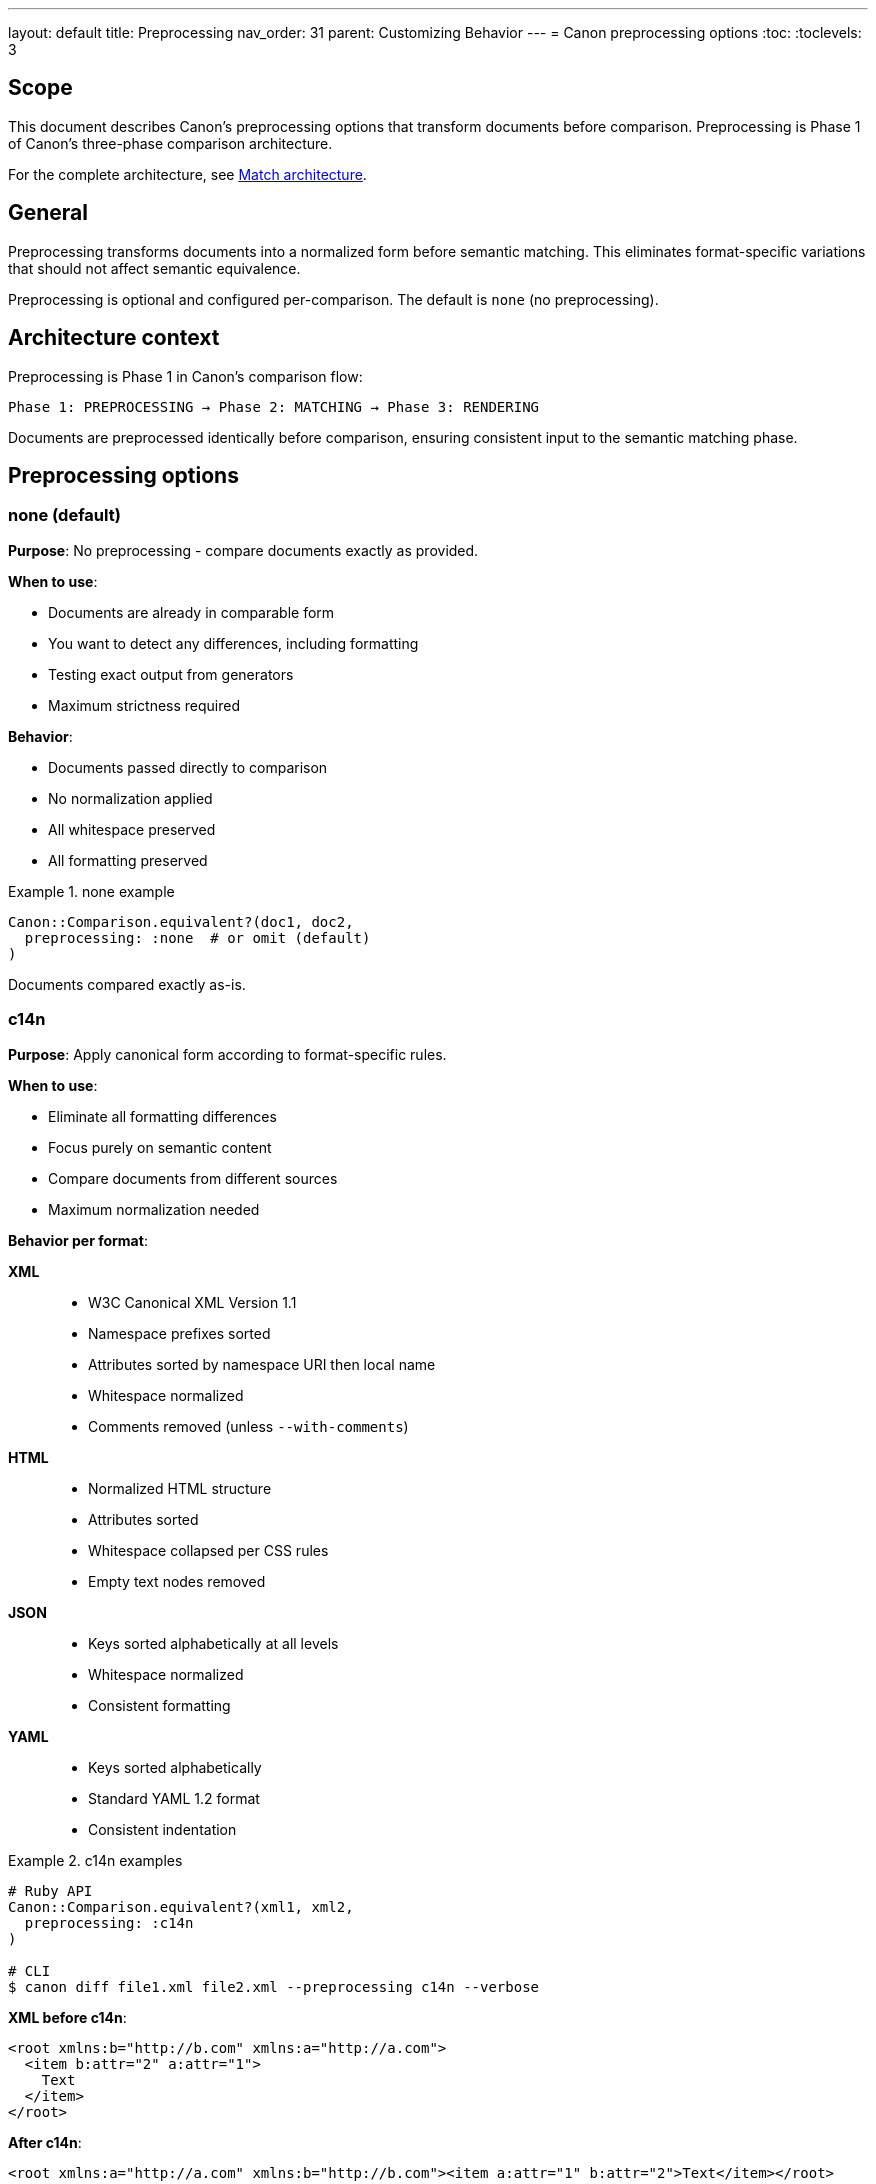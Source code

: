---
layout: default
title: Preprocessing
nav_order: 31
parent: Customizing Behavior
---
= Canon preprocessing options
:toc:
:toclevels: 3

== Scope

This document describes Canon's preprocessing options that transform documents
before comparison. Preprocessing is Phase 1 of Canon's three-phase comparison
architecture.

For the complete architecture, see link:MATCH_ARCHITECTURE[Match
architecture].

== General

Preprocessing transforms documents into a normalized form before semantic
matching. This eliminates format-specific variations that should not affect
semantic equivalence.

Preprocessing is optional and configured per-comparison. The default is
`none` (no preprocessing).

== Architecture context

Preprocessing is Phase 1 in Canon's comparison flow:

[source]
----
Phase 1: PREPROCESSING → Phase 2: MATCHING → Phase 3: RENDERING
----

Documents are preprocessed identically before comparison, ensuring consistent
input to the semantic matching phase.

== Preprocessing options

=== none (default)

**Purpose**: No preprocessing - compare documents exactly as provided.

**When to use**:

* Documents are already in comparable form
* You want to detect any differences, including formatting
* Testing exact output from generators
* Maximum strictness required

**Behavior**:

* Documents passed directly to comparison
* No normalization applied
* All whitespace preserved
* All formatting preserved

.none example
[example]
====
[source,ruby]
----
Canon::Comparison.equivalent?(doc1, doc2,
  preprocessing: :none  # or omit (default)
)
----

Documents compared exactly as-is.
====

=== c14n

**Purpose**: Apply canonical form according to format-specific rules.

**When to use**:

* Eliminate all formatting differences
* Focus purely on semantic content
* Compare documents from different sources
* Maximum normalization needed

**Behavior per format**:

**XML**::
* W3C Canonical XML Version 1.1
* Namespace prefixes sorted
* Attributes sorted by namespace URI then local name
* Whitespace normalized
* Comments removed (unless `--with-comments`)

**HTML**::
* Normalized HTML structure
* Attributes sorted
* Whitespace collapsed per CSS rules
* Empty text nodes removed

**JSON**::
* Keys sorted alphabetically at all levels
* Whitespace normalized
* Consistent formatting

**YAML**::
* Keys sorted alphabetically
* Standard YAML 1.2 format
* Consistent indentation

.c14n examples
[example]
====
[source,ruby]
----
# Ruby API
Canon::Comparison.equivalent?(xml1, xml2,
  preprocessing: :c14n
)

# CLI
$ canon diff file1.xml file2.xml --preprocessing c14n --verbose
----

**XML before c14n**:

[source,xml]
----
<root xmlns:b="http://b.com" xmlns:a="http://a.com">
  <item b:attr="2" a:attr="1">
    Text
  </item>
</root>
----

**After c14n**:

[source,xml]
----
<root xmlns:a="http://a.com" xmlns:b="http://b.com"><item a:attr="1" b:attr="2">Text</item></root>
----

Namespaces and attributes sorted, whitespace removed.
====

=== normalize

**Purpose**: Normalize whitespace while preserving structure.

**When to use**:

* Ignore whitespace differences but preserve element/key order
* Compare documents with different pretty-printing
* Focus on content with flexible whitespace handling
* Middle ground between `none` and `c14n`

**Behavior**:

* Collapse multiple whitespace to single space
* Trim leading/trailing whitespace
* Normalize line endings (LF)
* Preserve element/attribute/key order
* Preserve structural whitespace

.normalize examples
[example]
====
[source,ruby]
----
# Ruby API
Canon::Comparison.equivalent?(xml1, xml2,
  preprocessing: :normalize
)

# CLI
$ canon diff file1.xml file2.xml --preprocessing normalize --verbose
----

**Before normalize**:

[source,xml]
----
<root>
  <item>  Text   with    spaces  </item>
</root>
----

**After normalize**:

[source,xml]
----
<root>
<item>Text with spaces</item>
</root>
----

Whitespace collapsed and trimmed, structure preserved.
====

=== format

**Purpose**: Pretty-print documents with standard formatting.

**When to use**:

* Compare documents where both should be well-formatted
* Ensure consistent indentation before comparison
* Generate readable diff output
* Standardize formatting across sources

**Behavior**:

* 2-space indentation (default)
* One element/property per line
* Consistent structure
* Attributes/keys in canonical order

.format examples
[example]
====
[source,ruby]
----
# Ruby API
Canon::Comparison.equivalent?(xml1, xml2,
  preprocessing: :format
)

# CLI
$ canon diff file1.xml file2.xml --preprocessing format --verbose
----

**Before format**:

[source,xml]
----
<root><a>1</a><b>2</b></root>
----

**After format**:

[source,xml]
----
<root>
  <a>1</a>
  <b>2</b>
</root>
----

Consistent 2-space indentation applied.
====

== Comparison table

[cols="1,1,1,1,1"]
|===
|Aspect |none |c14n |normalize |format

|**Whitespace**
|Preserved
|Removed
|Collapsed
|Standardized

|**Element order**
|Preserved
|May change (XML)
|Preserved
|Preserved

|**Attribute/key order**
|Preserved
|Sorted
|Preserved
|Sorted

|**Formatting**
|Preserved
|Compact
|Minimal
|Pretty-printed

|**Use case**
|Exact match
|Maximum normalization
|Flexible whitespace
|Consistent formatting
|===

== Choosing preprocessing options

=== Decision guide

**Use `none` when**:

* Testing exact generator output
* Formatting matters
* Maximum strictness needed
* Documents should be identical

**Use `c14n` when**:

* Comparing from different sources
* Formatting doesn't matter at all
* Maximum normalization needed
* Focus purely on semantic content

**Use `normalize` when**:

* Whitespace differences should be ignored
* Want to preserve element/key order
* Middle ground between strict and normalized
* Comparing hand-written vs generated content

**Use `format` when**:

* Both documents should be well-formatted
* Want readable diff output
* Standardizing before comparison
* Pretty-printing for review

=== Common scenarios

.Configuration file comparison
[example]
====
**Scenario**: Compare JSON config files from different environments.

**Recommendation**: `c14n`

**Reason**: Key order and whitespace don't matter; focus on values.

[source,ruby]
----
Canon::Comparison.equivalent?(prod_config, dev_config,
  preprocessing: :c14n
)
----
====

.HTML output testing
[example]
====
**Scenario**: Test HTML generator output against expected fixture.

**Recommendation**: `normalize`

**Reason**: Ignore whitespace differences but preserve structure.

[source,ruby]
----
Canon::Comparison.equivalent?(generated_html, expected_html,
  preprocessing: :normalize
)
----
====

.XML document comparison
[example]
====
**Scenario**: Compare XML from manual edits vs programmatic generation.

**Recommendation**: `format`

**Reason**: Standardize formatting for readable diff.

[source,ruby]
----
Canon::Comparison.equivalent?(manual_xml, generated_xml,
  preprocessing: :format,
  verbose: true
)
----
====

.Exact output verification
[example]
====
**Scenario**: Verify serializer produces exactly correct output.

**Recommendation**: `none`

**Reason**: Formatting and whitespace matter.

[source,ruby]
----
Canon::Comparison.equivalent?(serialized, expected,
  preprocessing: :none  # or omit
)
----
====

== Combining with match options

Preprocessing works in combination with match options (Phase 2):

.Preprocessing + match options
[example]
====
[source,ruby]
----
# Normalize whitespace in preprocessing,
# then ignore comments in matching
Canon::Comparison.equivalent?(doc1, doc2,
  preprocessing: :normalize,
  match: {
    comments: :ignore
  }
)

# Format for consistency,
# then strict matching on content
Canon::Comparison.equivalent?(doc1, doc2,
  preprocessing: :format,
  match: {
    text_content: :strict,
    structural_whitespace: :strict
  }
)
----

Preprocessing transforms, then matching compares.
====

== Usage across interfaces

=== Ruby API

[source,ruby]
----
# Basic usage
Canon::Comparison.equivalent?(doc1, doc2,
  preprocessing: :c14n
)

# With match options
Canon::Comparison.equivalent?(doc1, doc2,
  preprocessing: :normalize,
  match: { comments: :ignore }
)

# With diff options
Canon::Comparison.equivalent?(doc1, doc2,
  preprocessing: :format,
  verbose: true,
  diff: { mode: :by_line }
)
----

=== CLI

[source,bash]
----
# Basic usage
$ canon diff file1.xml file2.xml --preprocessing c14n --verbose

# With match options
$ canon diff file1.xml file2.xml \
  --preprocessing normalize \
  --comments ignore \
  --verbose

# Format before comparison
$ canon diff file1.json file2.json \
  --preprocessing format \
  --verbose
----

=== RSpec

Preprocessing is not typically configured globally for RSpec since it's
usually task-specific. Use match options for global configuration instead.

[source,ruby]
----
# Per-test preprocessing
it 'compares with c14n preprocessing' do
  # Note: RSpec matchers don't directly support preprocessing parameter
  # Use Canon::Comparison.equivalent? directly instead
  result = Canon::Comparison.equivalent?(actual, expected,
    preprocessing: :c14n
  )
  expect(result).to be true
end
----

== See also

* link:MATCH_ARCHITECTURE[Match architecture]
* link:MATCH_OPTIONS[Match options]
* link:FORMATS[Format support]
* link:RUBY_API[Ruby API documentation]
* link:CLI[Command-line interface]
